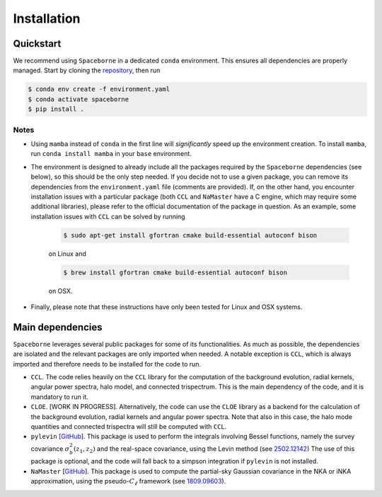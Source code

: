 Installation
============

==========
Quickstart
==========

We recommend using ``Spaceborne`` in a dedicated ``conda`` environment. 
This ensures all dependencies are properly managed. Start by cloning the 
`repository <https://github.com/davidesciotti/Spaceborne>`_,
then run

.. code-block:: bash
   
   $ conda env create -f environment.yaml
   $ conda activate spaceborne
   $ pip install .



Notes
_____

* Using ``mamba`` instead of ``conda`` in the first line will *significantly* 
  speed up the environment creation. To install ``mamba``, 
  run ``conda install mamba`` in your ``base`` environment.
* The environment is designed to already include all the packages 
  required by the ``Spaceborne`` dependencies (see below), so this should be the only 
  step needed. If you decide not to use a given package,
  you can remove its dependencies from the ``environment.yaml`` file (comments are provided).
  If, on the other hand, you encounter installation issues with a particular package 
  (both ``CCL`` and ``NaMaster`` have a C engine, which may require some additional 
  libraries), please refer to the official documentation of the package in question. 
  As an example, some installation issues with ``CCL`` can be solved by running

   .. code-block:: bash

      $ sudo apt-get install gfortran cmake build-essential autoconf bison

   on Linux and 

   .. code-block:: bash

      $ brew install gfortran cmake build-essential autoconf bison

   on OSX. 

* Finally, please note that these instructions have only been tested for Linux and OSX 
  systems.


=================
Main dependencies
=================

``Spaceborne`` leverages several public packages for some of its functionalities.
As much as possible, the dependencies are isolated and the relevant packages are only
imported when needed. A notable exception is ``CCL``, which is always imported and 
therefore needs to be installed for the code to run.


* ``CCL``. The code relies heavily on the ``CCL`` library for the computation of the background 
  evolution, radial kernels, angular power spectra, halo model, and connected trispectrum.
  This is the main dependency of the code, and it is mandatory to run it.
* ``CLOE``. [WORK IN PROGRESS]. Alternatively, the code can use the ``CLOE`` library as 
  a backend for the calculation of the background evolution, radial kernels and 
  angular power spectra. Note that also in this case, the halo mode quantities and 
  connected trispectra will still be computed with ``CCL``.
* ``pylevin`` [`GitHub <https://github.com/rreischke/levin_bessel>`_]. This package 
  is used to  perform the integrals involving Bessel functions, namely the survey 
  covariance :math:`\sigma_b^2(z_1, z_2)` and the real-space covariance, using the Levin 
  method (see `2502.12142 <https://arxiv.org/abs/2502.12142>`_) 
  The use of this package is optional, and the code will fall back to a simpson 
  integration if ``pylevin`` is not installed.
* ``NaMaster`` [`GitHub <https://github.com/LSSTDESC/NaMaster>`_]. This package is used 
  to compute the partial-sky Gaussian covariance in the NKA or iNKA approximation, using
  the pseudo-:math:`C_\ell` framework (see `1809.09603 <https://arxiv.org/abs/1809.09603>`_).


